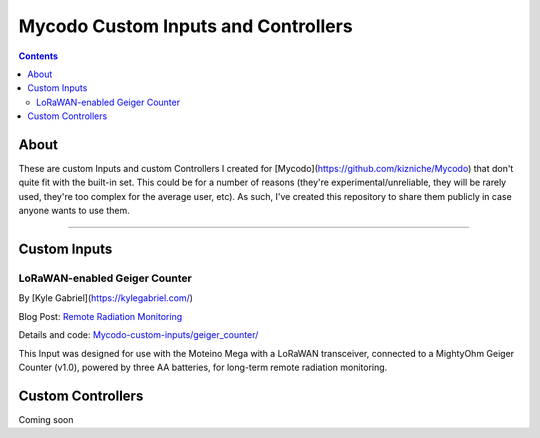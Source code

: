 ------------------------------------
Mycodo Custom Inputs and Controllers
------------------------------------

.. contents::
    :depth: 3

About
=====

These are custom Inputs and custom Controllers I created for [Mycodo](https://github.com/kizniche/Mycodo) that don't quite fit with the built-in set. This could be for a number of reasons (they're experimental/unreliable, they will be rarely used, they're too complex for the average user, etc). As such, I've created this repository to share them publicly in case anyone wants to use them.

--------------

Custom Inputs
=============

LoRaWAN-enabled Geiger Counter
------------------------------

By [Kyle Gabriel](`https://kylegabriel.com/ <https://kylegabriel.com/>`__)

Blog Post: `Remote Radiation Monitoring <https://kylegabriel.com/projects/2019/08/remote-radiation-monitoring.html>`__

Details and code: `Mycodo-custom-inputs/geiger_counter/ <https://github.com/kizniche/Mycodo-custom-inputs/tree/master/geiger%20counter>`__

This Input was designed for use with the Moteino Mega with a LoRaWAN transceiver, connected to a MightyOhm Geiger Counter (v1.0), powered by three AA batteries, for long-term remote radiation monitoring.

Custom Controllers
==================

Coming soon

